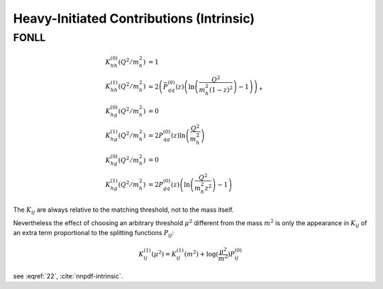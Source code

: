 Heavy-Initiated Contributions (Intrinsic)
=========================================

.. todo:: clarify normalization in a_s


FONLL
~~~~~

.. todo::

   write about the cancellation and then :math:`K_{ij}` use for FONLL in intrinsic
   charm

.. math::

    K_{hh}^{(0)}(Q^2/m_h^2) &= 1\\
    K_{hh}^{(1)}(Q^2/m_h^2) &= 2\left(\bar P_{qq}^{(0)}(z) \left(\ln\left(\frac{Q^2}{m_h^2 (1-z)^2}\right) - 1\right)\right)_+\\
    K_{hg}^{(0)}(Q^2/m_h^2) &= 0\\
    K_{hg}^{(1)}(Q^2/m_h^2) &= 2 P_{qg}^{(0)}(z) \ln\left(\frac{Q^2}{m_h^2}\right)\\
    K_{hg}^{(0)}(Q^2/m_h^2) &= 0\\
    K_{hg}^{(1)}(Q^2/m_h^2) &= 2 P_{gq}^{(0)}(z) \left(\ln\left(\frac{Q^2}{m_h^2 z^2}\right) - 1 \right)

The :math:`K_{ij}` are always relative to the matching threshold, not to the
mass itself.

Nevertheless the effect of choosing an arbitrary threshold :math:`\mu^2`
different from the mass :math:`m^2` is only the appearance in :math:`K_{ij}` of
an extra term proportional to the splitting functions :math:`P_{ij}`:

.. math::

   K_{ij}^{(1)}(\mu^2) = K_{ij}^{(1)}(m^2) + \log(\frac{\mu^2}{m^2}) P_{ij}^{(0)}

see :eqref:`22`, :cite:`nnpdf-intrinsic`.

